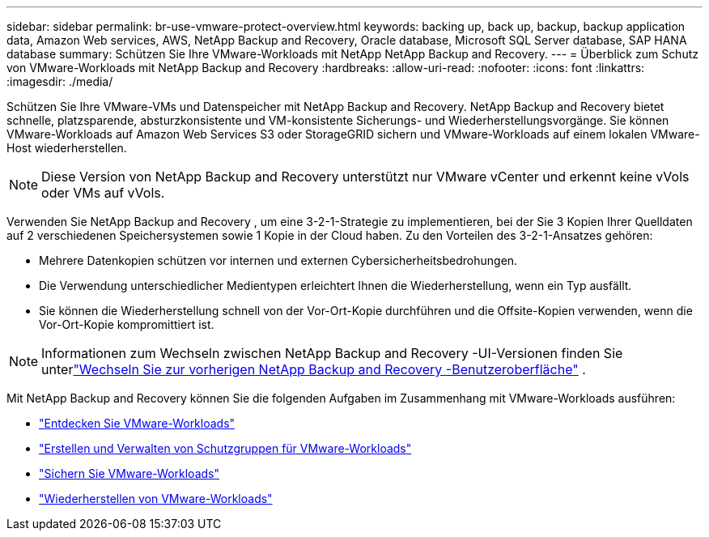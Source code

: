 ---
sidebar: sidebar 
permalink: br-use-vmware-protect-overview.html 
keywords: backing up, back up, backup, backup application data, Amazon Web services, AWS, NetApp Backup and Recovery, Oracle database, Microsoft SQL Server database, SAP HANA database 
summary: Schützen Sie Ihre VMware-Workloads mit NetApp NetApp Backup and Recovery. 
---
= Überblick zum Schutz von VMware-Workloads mit NetApp Backup and Recovery
:hardbreaks:
:allow-uri-read: 
:nofooter: 
:icons: font
:linkattrs: 
:imagesdir: ./media/


[role="lead"]
Schützen Sie Ihre VMware-VMs und Datenspeicher mit NetApp Backup and Recovery.  NetApp Backup and Recovery bietet schnelle, platzsparende, absturzkonsistente und VM-konsistente Sicherungs- und Wiederherstellungsvorgänge. Sie können VMware-Workloads auf Amazon Web Services S3 oder StorageGRID sichern und VMware-Workloads auf einem lokalen VMware-Host wiederherstellen.


NOTE: Diese Version von NetApp Backup and Recovery unterstützt nur VMware vCenter und erkennt keine vVols oder VMs auf vVols.

Verwenden Sie NetApp Backup and Recovery , um eine 3-2-1-Strategie zu implementieren, bei der Sie 3 Kopien Ihrer Quelldaten auf 2 verschiedenen Speichersystemen sowie 1 Kopie in der Cloud haben. Zu den Vorteilen des 3-2-1-Ansatzes gehören:

* Mehrere Datenkopien schützen vor internen und externen Cybersicherheitsbedrohungen.
* Die Verwendung unterschiedlicher Medientypen erleichtert Ihnen die Wiederherstellung, wenn ein Typ ausfällt.
* Sie können die Wiederherstellung schnell von der Vor-Ort-Kopie durchführen und die Offsite-Kopien verwenden, wenn die Vor-Ort-Kopie kompromittiert ist.



NOTE: Informationen zum Wechseln zwischen NetApp Backup and Recovery -UI-Versionen finden Sie unterlink:br-start-switch-ui.html["Wechseln Sie zur vorherigen NetApp Backup and Recovery -Benutzeroberfläche"] .

Mit NetApp Backup and Recovery können Sie die folgenden Aufgaben im Zusammenhang mit VMware-Workloads ausführen:

* link:br-use-vmware-discovery.html["Entdecken Sie VMware-Workloads"]
* link:br-use-vmware-protection-groups.html["Erstellen und Verwalten von Schutzgruppen für VMware-Workloads"]
* link:br-use-vmware-backup.html["Sichern Sie VMware-Workloads"]
* link:br-use-vmware-restore.html["Wiederherstellen von VMware-Workloads"]

